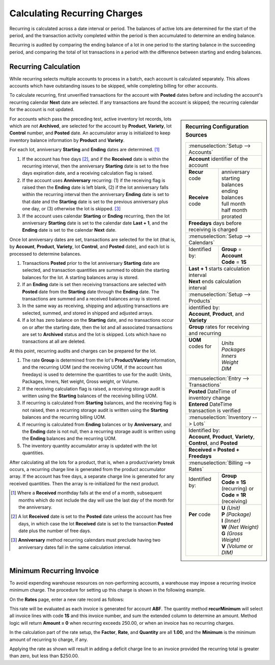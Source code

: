 .. _bill-recur-calc:

#############################
Calculating Recurring Charges
#############################

Recurring is calculated across a date interval or period. The balances of 
active lots are determined for the start of the period, and the transaction 
activity completed within the period is then accumulated to determine an ending balance. 

Recurring is audited by comparing the ending balance of a lot in one period to
the starting balance in the succeeding period, and comparing the total of lot 
transactions in a period with the difference between starting and ending 
balances.
   
Recurring Calculation
=============================

While recurring selects multiple accounts to process in a batch, each account 
is calculated separately. This allows accounts which have outstanding issues to 
be skipped, while completing billing for other accounts. 

To calculate recurring, first unverified transactions for the account with 
**Posted** dates before and including the account's recurring calendar **Next** 
date are selected. If any transactions are found the account is skipped; the 
recurring calendar for the account is not updated. 

.. Sidebar:: Recurring Configuration Sources

   +----------------------------------------------------+
   || :menuselection:`Setup --> Accounts`               |
   +----------------------------------------------------+
   | **Account** identifier of the account              |
   +-------------------+--------------------------------+
   || **Recur** code   || anniversary                   |
   ||                  || starting balances             |
   ||                  || ending balances               |
   || **Receive** code || full month                    |
   ||                  || half month                    |
   ||                  || prorated                      |
   +-------------------+--------------------------------+
   | **Freedays** days before receiving is charged      |
   +-------------------+--------------------------------+
   || :menuselection:`Setup --> Calendars`              |
   +-------------------+--------------------------------+
   || Identified by:   || **Group** = **Account**       |
   ||                  || **Code** = **1S**             |
   +-------------------+--------------------------------+
   || **Last + 1** starts calculation interval          |
   || **Next** ends calculation interval                |
   +----------------------------------------------------+
   || :menuselection:`Setup --> Products`               |
   +----------------------------------------------------+
   || identified by:                                    |
   || **Account**, **Product**, and **Variety**         |
   +----------------------------------------------------+
   || **Group** rates for receiving and recurring       |
   +-------------------+--------------------------------+
   || **UOM** codes for|| *Units*                       |
   ||                  || *Packages*                    |
   ||                  || *Inners*                      |
   ||                  || *Weight*                      |
   ||                  || *DIM*                         |
   +-------------------+--------------------------------+
   || :menuselection:`Entry --> Transactions`           |
   +----------------------------------------------------+
   || **Posted** DateTime of inventory change           |
   || **Entered** DateTime transaction is verified      |
   +----------------------------------------------------+
   || :menuselection:`Inventory --> Lots`               |
   +----------------------------------------------------+
   || Identified by:                                    |
   || **Account**, **Product**, **Variety**,            |
   || **Control**, and **Posted**                       |
   +----------------------------------------------------+
   | **Received = Posted + Freedays**                   |
   +----------------------------------------------------+
   || :menuselection:`Billing --> Rates`                |
   +-------------------+--------------------------------+
   || Identified by:   || **Group**                     |
   ||                  || **Code = 1S** (recurring) or  |
   ||                  || **Code = 1R** (receiving)     |
   +-------------------+--------------------------------+
   || **Per** code     || **U** *(Unit)*                |
   ||                  || **P** *(Package)*             |
   ||                  || **I** *(Inner)*               |
   ||                  || **W** *(Net Weight)*          |
   ||                  || **G** *(Gross Weight)*        |
   ||                  || **V** *(Volume* or *DIM)*     |
   +-------------------+--------------------------------+

For accounts which pass the preceding test, active inventory lot records, lots 
which are not **Archived**, are selected for the account by **Product**, 
**Variety**, lot **Control** number, and **Posted** date. An accumulator 
array is initialized to keep inventory balance information by **Product** and 
**Variety**.

For each lot, anniversary **Starting** and **Ending** dates are determined. [1]_

#. If the account has free days [2]_, and if the **Received** date is within 
   the recurring interval, then the anniversary **Starting** date is set to the 
   free days expiration date, and a receiving calculation flag is raised.
#. If the account uses **Anniversary** recurring: (1) if the receiving flag is 
   raised then the **Ending** date is left blank, (2) if the lot anniversary 
   falls within the recurring interval then the anniversary **Ending** date is 
   set to that date and the **Starting** date is set to the previous 
   anniversary plus one day, or (3) otherwise the lot is skipped. [3]_
#. If the account uses calendar **Starting** or **Ending** recurring, then the 
   lot anniversary **Starting** date is set to the calendar date **Last + 1**, 
   and the **Ending** date is set to the calendar **Next** date.

Once lot anniversary dates are set, transactions are selected for the lot (that 
is, by **Account**, **Product**, **Variety**, lot **Control**, and **Posted** 
date), and each lot is processed to determine balances.

#. Transactions **Posted** prior to the lot anniversary **Starting** date are
   selected, and transaction quantities are summed to obtain the starting 
   balances for the lot. A starting balances array is stored.
#. If an **Ending** date is set then receiving transactions are selected with 
   **Posted** date from the **Starting** date through the **Ending** date. The 
   transactions are summed and a received balances array is stored. 
#. In the same way as receiving, shipping and adjusting transactions are 
   selected, summed, and stored in shipped and adjusted arrays.
#. If a lot has zero balance on the **Starting** date, and no transactions 
   occur on or after the starting date, then the lot and all associated 
   transactions are set to **Archived** status and the lot is skipped. Lots 
   which have no transactions at all are deleted.

At this point, recurring audits and charges can be prepared for the lot. 

#. The rate **Group** is determined from the lot's **Product/Variety** 
   information, and the recurring UOM (and the receiving UOM, if the account 
   has freedays) is used to determine the quantities to use for the audit:
   Units, Packages, Inners, Net weight, Gross weight, or Volume.
#. If the receiving calculation flag is raised, a receiving storage audit is 
   written using the **Starting** balances of the receiving billing UOM.
#. If recurring is calculated from **Starting** balances, and the receiving 
   flag is not raised, then a recurring storage audit is written using the 
   **Starting** balances and the recurring billing UOM. 
#. If recurring is calculated from **Ending** balances or by **Anniversary**, 
   and the **Ending** date is not null, then a recurring storage audit is 
   written using the **Ending** balances and the recurring UOM.
#. The inventory quantity accumulator array is updated with the lot quantities.

After calculating all the lots for a product, that is, when a product/variety 
break occurs, a recurring charge line is generated from the product accumulator 
array. If the account has free days, a separate charge line is generated for 
any received quantities. Then the array is re-initialized for the next product.

.. [1] Where a **Received** monthday falls at the end of a month, subsequent
       months which do not include the day will use the last day of the month 
       for the anniversary.

.. [2] A lot **Received** date is set to the **Posted** date unless the account
       has free days, in which case the lot **Received** date is set to the 
       transaction **Posted** date plus the number of free days. 
       
.. [3] **Anniversary** method recurring calendars must preclude having two 
       anniversary dates fall in the same calculation interval.

Minimum Recurring Invoice
=============================

To avoid expending warehouse resources on non-performing accounts, a warehouse 
may impose a recurring invoice minimum charge. The procedure for setting up 
this charge is shown in the following example.

On the **Rates** page, enter a new rate record as follows:

.. image:: _images/rate-faq1-id.png

This rate will be evaluated as each invoice is generated for account **ABF**. 
The quantity method **recurMinimum** will select all invoice lines with code 
**1S** and this invoice number, and sum the extended column to determine an 
amount. Method logic will return **Amount = 0** when recurring exceeds 250.00, 
or when an invoice has no recurring charges. 

.. image:: _images/rate-faq1-calc.png

In the calculation part of the rate setup, the **Factor**, **Rate**, and 
**Quantity** are all **1.00**, and the **Minimum** is the minimum amount of 
recurring to charge, if any.

Applying the rate as shown will result in adding a deficit charge line to an 
invoice provided the recurring total is greater than zero, but less than 
$250.00.
